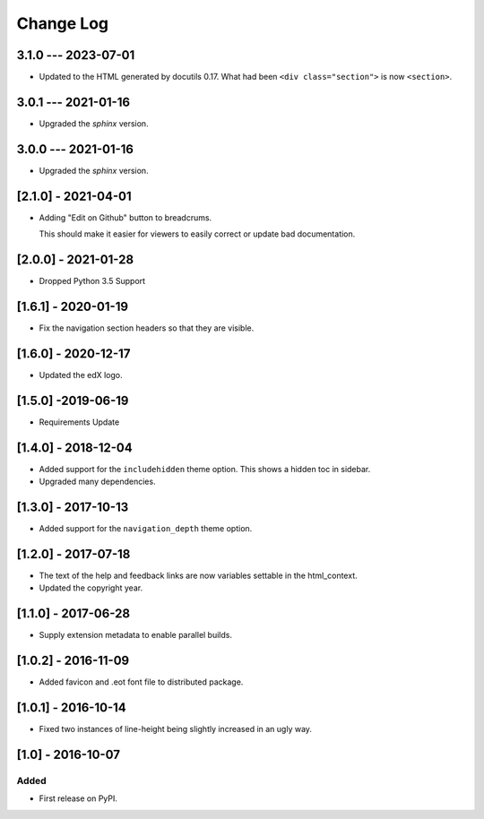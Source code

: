 Change Log
----------

..
   All enhancements and patches to edx-sphinx-theme will be documented
   in this file.  It adheres to the structure of http://keepachangelog.com/ ,
   but in reStructuredText instead of Markdown (for ease of incorporation into
   Sphinx documentation and the PyPI description).

   This project adheres to Semantic Versioning (http://semver.org/).

.. There should always be an "Unreleased" section for changes pending release.

3.1.0 --- 2023-07-01
~~~~~~~~~~~~~~~~~~~~

* Updated to the HTML generated by docutils 0.17.  What had been ``<div
  class="section">`` is now ``<section>``.

3.0.1 --- 2021-01-16
~~~~~~~~~~~~~~~~~~~~

* Upgraded the `sphinx` version.

3.0.0 --- 2021-01-16
~~~~~~~~~~~~~~~~~~~~

* Upgraded the `sphinx` version.

[2.1.0] - 2021-04-01
~~~~~~~~~~~~~~~~~~~~

* Adding "Edit on Github" button to breadcrums.

  This should make it easier for viewers to easily correct or update bad documentation.

[2.0.0] - 2021-01-28
~~~~~~~~~~~~~~~~~~~~

* Dropped Python 3.5 Support

[1.6.1] - 2020-01-19
~~~~~~~~~~~~~~~~~~~~

* Fix the navigation section headers so that they are visible.

[1.6.0] - 2020-12-17
~~~~~~~~~~~~~~~~~~~~

* Updated the edX logo.

[1.5.0] -2019-06-19
~~~~~~~~~~~~~~~~~~~

* Requirements Update

[1.4.0] - 2018-12-04
~~~~~~~~~~~~~~~~~~~~

* Added support for the ``includehidden`` theme option. This shows a hidden toc
  in sidebar.

* Upgraded many dependencies.

[1.3.0] - 2017-10-13
~~~~~~~~~~~~~~~~~~~~

* Added support for the ``navigation_depth`` theme option.

[1.2.0] - 2017-07-18
~~~~~~~~~~~~~~~~~~~~

* The text of the help and feedback links are now variables settable in the
  html_context.

* Updated the copyright year.

[1.1.0] - 2017-06-28
~~~~~~~~~~~~~~~~~~~~

* Supply extension metadata to enable parallel builds.

[1.0.2] - 2016-11-09
~~~~~~~~~~~~~~~~~~~~

* Added favicon and .eot font file to distributed package.

[1.0.1] - 2016-10-14
~~~~~~~~~~~~~~~~~~~~

* Fixed two instances of line-height being slightly increased in an ugly way.

[1.0] - 2016-10-07
~~~~~~~~~~~~~~~~~~

Added
_____

* First release on PyPI.
